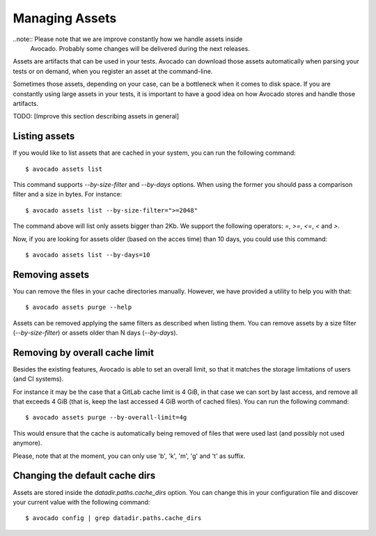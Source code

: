 .. _managing-assets:

Managing Assets
===============

..note:: Please note that we are improve constantly how we handle assets inside
         Avocado. Probably some changes will be delivered during the next
         releases.

Assets are artifacts that can be used in your tests. Avocado can download those
assets automatically when parsing your tests or on demand, when you register an
asset at the command-line.

Sometimes those assets, depending on your case, can be a bottleneck when it
comes to disk space. If you are constantly using large assets in your tests, it
is important to have a good idea on how Avocado stores and handle those
artifacts.

TODO: [Improve this section describing assets in general]

Listing assets
--------------

If you would like to list assets that are cached in your system, you can run
the following command::

 $ avocado assets list

This command supports `--by-size-filter` and `--by-days` options. When using
the former you should pass a comparison filter and a size in bytes. For
instance::

 $ avocado assets list --by-size-filter=">=2048"

The command above will list only assets bigger than 2Kb. We support the
following operators: `=`, `>=`, `<=`, `<` and `>`.

Now, if you are looking for assets older (based on the acces time) than 10
days, you could use this command::

 $ avocado assets list --by-days=10

Removing assets
---------------

You can remove the files in your cache directories manually. However, we have
provided a utility to help you with that::

 $ avocado assets purge --help

Assets can be removed applying the same filters as described when listing them.
You can remove assets by a size filter (`--by-size-filter`) or assets older
than N days (`--by-days`).

.. _assets-removing-by-overall-cache-limit:

Removing by overall cache limit
-------------------------------

Besides the existing features, Avocado is able to set an overall limit, so that
it matches the storage limitations of users (and CI systems).

For instance it may be the case that a GitLab cache limit is 4 GiB, in that
case we can sort by last access, and remove all that exceeds 4 GiB (that is,
keep the last accessed 4 GiB worth of cached files). You can run the following
command::

 $ avocado assets purge --by-overall-limit=4g

This would ensure that the cache is automatically being removed of files that
were used last (and possibly not used anymore).

Please, note that at the moment, you can only use 'b', 'k', 'm', 'g' and 't' as
suffix.

Changing the default cache dirs
-------------------------------

Assets are stored inside the `datadir.paths.cache_dirs` option. You can change
this in your configuration file and discover your current value with the
following command::

 $ avocado config | grep datadir.paths.cache_dirs
